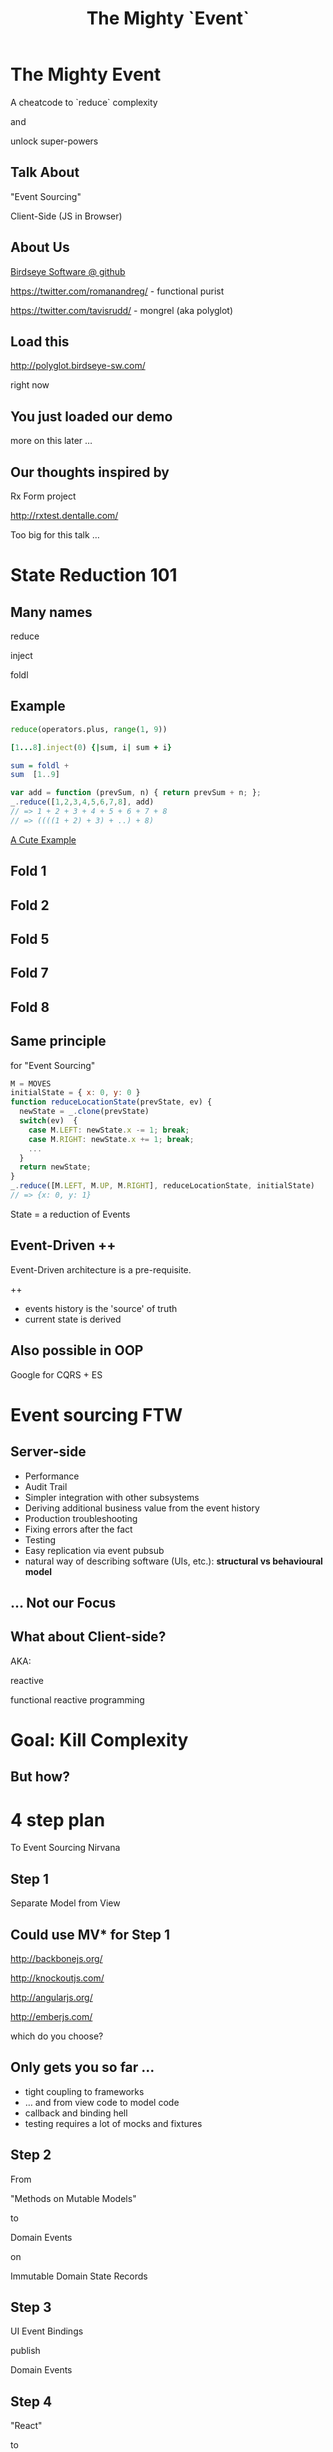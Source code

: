 #+TITLE: The Mighty `Event`
# a cheatcode to `reduce` complexity and unlock super-powers
* preamble                                                         :noexport:
  :PROPERTIES:
  :ID:       85cae6d5-b9cd-477a-82ae-d66ddee43a71
  :ADDED:    [2013-01-15 Tue 14:15]
  :CLOCK-WHEN-ADDED: 0561c461-4727-4c1e-9cae-1d057b59f178
  :END:
#+FILETAGS: birdseye
#+CATEGORY: bsw
#+STARTUP: hidestars hideblocks
* The Mighty Event
  :PROPERTIES:
  :ID:       f7b0f8fe-8407-496e-b98a-e18a42382b89
  :ADDED:    [2013-01-15 Tue 15:17]
  :CLOCK-WHEN-ADDED: 19abdd4a-3256-4255-85bb-ca6a252024c0
  :END:
A cheatcode to `reduce` complexity 

and 

unlock super-powers
** Talk About
   :PROPERTIES:
   :ID:       d59d3247-4713-4cff-9ce6-d59b204267f8
   :ADDED:    [2013-01-24 Thu 09:27]
   :END:
"Event Sourcing"

Client-Side (JS in Browser)

** About Us
   :PROPERTIES:
   :ID:       c8957be1-7cb1-4e9c-8851-061af0e51e1c
   :ADDED:    [2013-01-22 Tue 13:33]
   :CLOCK-WHEN-ADDED: ae3ae532-9e8d-4017-9e05-6268e73cc66d
   :END:

[[https://github.com/BirdseyeSoftware?tab%3Dmembers%0A][Birdseye Software @ github]]

https://twitter.com/romanandreg/ - functional purist

https://twitter.com/tavisrudd/ - mongrel (aka polyglot)
** Load this 
   :PROPERTIES:
   :ID:       b82b5460-f999-411e-8369-ecf58901d790
   :ADDED:    [2013-01-22 Tue 14:02]
   :CLOCK-WHEN-ADDED: ae3ae532-9e8d-4017-9e05-6268e73cc66d
   :END:

http://polyglot.birdseye-sw.com/

right now

** You just loaded our demo
   :PROPERTIES:
   :ID:       1cb81f83-e315-40b3-a093-e1fbdf1ca7eb
   :ADDED:    [2013-01-22 Tue 14:04]
   :CLOCK-WHEN-ADDED: ae3ae532-9e8d-4017-9e05-6268e73cc66d
   :END:
more on this later ...
** Our thoughts inspired by 
   :PROPERTIES:
   :ID:       cd9f62ee-1cab-4d2a-b755-453b3f1a0657
   :ADDED:    [2013-01-22 Tue 13:30]
   :CLOCK-WHEN-ADDED: ae3ae532-9e8d-4017-9e05-6268e73cc66d
   :END:

Rx Form project 

http://rxtest.dentalle.com/

Too big for this talk ...

* State Reduction 101
  :PROPERTIES:
  :ID:       d2c4fe95-c2b2-48c5-9515-a67645a0971e
  :ADDED:    [2013-01-22 Tue 14:09]
  :CLOCK-WHEN-ADDED: ae3ae532-9e8d-4017-9e05-6268e73cc66d
  :END:
** Many names
   :PROPERTIES:
   :ID:       f653878c-97d0-49ec-814f-3345af8d6930
   :ADDED:    [2013-01-22 Tue 14:10]
   :CLOCK-WHEN-ADDED: ae3ae532-9e8d-4017-9e05-6268e73cc66d
   :END:

reduce

inject

foldl
*** notes                                                          :noexport:
- http://www.globalnerdy.com/2008/09/03/enumerating-enumerable-a-cute-trick-for-explaining-inject-reduce-fold/
- syntactic 'inject'ion of operator between args
- show basics of left fold with integers or some non-event inputs

** Example
   :PROPERTIES:
   :ID:       e1a935fd-f3ad-44f6-9b83-b897d73fc312
   :ADDED:    [2013-01-22 Tue 14:24]
   :CLOCK-WHEN-ADDED: ae3ae532-9e8d-4017-9e05-6268e73cc66d
   :END:
#+begin_src python
reduce(operators.plus, range(1, 9))
#+end_src

#+begin_src ruby
[1...8].inject(0) {|sum, i| sum + i}
#+end_src

#+begin_src haskell
sum = foldl +
sum  [1..9]
#+end_src

#+begin_src javascript
var add = function (prevSum, n) { return prevSum + n; };
_.reduce([1,2,3,4,5,6,7,8], add)
// => 1 + 2 + 3 + 4 + 5 + 6 + 7 + 8
// => ((((1 + 2) + 3) + ..) + 8)
#+end_src

[[http://www.globalnerdy.com/2008/09/03/enumerating-enumerable-a-cute-trick-for-explaining-inject-reduce-fold/][A Cute Example]]

** Fold 1
   :PROPERTIES:
   :ID:       ef8dfd33-05c3-453a-847f-30512d875268
   :ADDED:    [2013-01-22 Tue 14:13]
   :CLOCK-WHEN-ADDED: ae3ae532-9e8d-4017-9e05-6268e73cc66d
   :END:
 [[file:assets/fold_1.jpg]] 

** Fold 2
   :PROPERTIES:
   :ID:       63a3db05-5bf1-4055-a229-d18b4700627f
   :ADDED:    [2013-01-22 Tue 14:21]
   :CLOCK-WHEN-ADDED: ae3ae532-9e8d-4017-9e05-6268e73cc66d
   :END:
 [[file:assets/fold_2.jpg]] 

** Fold 5
   :PROPERTIES:
   :ID:       7959543a-fea4-47e2-b37b-c7282b6407d4
   :ADDED:    [2013-01-22 Tue 14:21]
   :CLOCK-WHEN-ADDED: ae3ae532-9e8d-4017-9e05-6268e73cc66d
   :END:
 [[file:assets/fold_5.jpg]] 

** Fold 7
   :PROPERTIES:
   :ID:       863b994e-2a32-4efb-a465-09bc8d15744e
   :ADDED:    [2013-01-22 Tue 14:22]
   :CLOCK-WHEN-ADDED: ae3ae532-9e8d-4017-9e05-6268e73cc66d
   :END:
 [[file:assets/fold_7.jpg]] 

** Fold 8
   :PROPERTIES:
   :ID:       f0984215-95d0-49a7-9e66-c571dac4b265
   :ADDED:    [2013-01-22 Tue 14:22]
   :CLOCK-WHEN-ADDED: ae3ae532-9e8d-4017-9e05-6268e73cc66d
   :END:
 [[file:assets/fold_8.jpg]] 

** Same principle
   :PROPERTIES:
   :ID:       18188680-29e9-405a-9f1f-5de885113285
   :ADDED:    [2013-01-22 Tue 14:30]
   :CLOCK-WHEN-ADDED: ae3ae532-9e8d-4017-9e05-6268e73cc66d
   :END:
for "Event Sourcing"

#+begin_src javascript
M = MOVES
initialState = { x: 0, y: 0 }
function reduceLocationState(prevState, ev) {
  newState = _.clone(prevState)
  switch(ev)  {
    case M.LEFT: newState.x -= 1; break;
    case M.RIGHT: newState.x += 1; break;
    ...
  }
  return newState;
}
_.reduce([M.LEFT, M.UP, M.RIGHT], reduceLocationState, initialState)
// => {x: 0, y: 1}
#+end_src
State = a reduction of Events

** Event-Driven ++
   :PROPERTIES:
   :ID:       fb998830-abb3-48c1-957d-fb513c1b7c50
   :ADDED:    [2013-01-22 Tue 13:23]
   :CLOCK-WHEN-ADDED: ae3ae532-9e8d-4017-9e05-6268e73cc66d
   :END:
   Event-Driven architecture is a pre-requisite.

   ++
   - events history is the 'source' of truth
   - current state is derived

*** notes                                                          :noexport:
   :PROPERTIES:
   :ID:       2764747a-929e-48f2-ac7a-50e23d5cee92
   :ADDED:    [2013-01-21 Mon 18:23]
   :CLOCK-WHEN-ADDED: 3d26f083-9b74-40bb-bca0-a384c7dff118
   :END:
- short standard def, non-functional
  - link to a few examples, mention CQRS, etc.
- emphasize difference between event-driven and event-sourced

** Also possible in OOP
   :PROPERTIES:
   :ID:       32ab6659-f224-44cc-a39c-a4bbf05a548f
   :ADDED:    [2013-01-22 Tue 13:24]
   :CLOCK-WHEN-ADDED: ae3ae532-9e8d-4017-9e05-6268e73cc66d
   :END:

Google for CQRS + ES

* Event sourcing FTW
  :PROPERTIES:
  :ID:       92922c70-3855-48ca-8b1a-3ef1c989a16a
  :ADDED:    [2013-01-15 Tue 15:50]
  :CLOCK-WHEN-ADDED: 19abdd4a-3256-4255-85bb-ca6a252024c0
  :END:
** Server-side
   :PROPERTIES:
   :ID:       5f0aef28-04a6-4949-8c9e-80caf3d47eb1
   :ADDED:    [2013-01-15 Tue 15:51]
   :CLOCK-WHEN-ADDED: 19abdd4a-3256-4255-85bb-ca6a252024c0
   :END:

 - Performance
 - Audit Trail
 - Simpler integration with other subsystems
 - Deriving additional business value from the event history
 - Production troubleshooting
 - Fixing errors after the fact
 - Testing 
 - Easy replication via event pubsub
 - natural way of describing software (UIs, etc.):
   *structural vs behavioural model*

*** notes                                                          :noexport:
    :PROPERTIES:
    :ID:       f6442566-6e54-43e6-8bef-68689d21340b
    :ADDED:    [2013-01-21 Mon 18:20]
    :CLOCK-WHEN-ADDED: 3d26f083-9b74-40bb-bca0-a384c7dff118
    :END:
Mention and provides links to a couple server-side examples.
Mention CQRS.
http://msdn.microsoft.com/en-us/library/jj591559.aspx

 Benefits listed on msdn:
 - Performance
 - Audit Trail
 - Simpler integration with other subsystems
 - Deriving additional business value from the event history
 - Production troubleshooting
 - Fixing errors after the fact
 - Testing 
 - Easy replication via event pubsub
 - natural way of describing software (UIs, etc.) 
   ==structural vs behavioural model==

** Similar to                                                      :noexport:
   :PROPERTIES:
   :ID:       c244f1da-da84-4ebb-8010-a86f6080c660
   :ADDED:    [2013-01-22 Tue 15:14]
   :CLOCK-WHEN-ADDED: ae3ae532-9e8d-4017-9e05-6268e73cc66d
   :END:
 what some people do with "Actors"

 (Erlang and Akka)
** ... Not our Focus
   :PROPERTIES:
   :ID:       ab6a6749-b8b0-459e-9016-624bf267d583
   :ADDED:    [2013-01-24 Thu 11:44]
   :END:
** What about Client-side?
   :PROPERTIES:
   :ID:       7c4a5710-4202-4a3b-aae6-1e435359c903
   :ADDED:    [2013-01-15 Tue 15:51]
   :CLOCK-WHEN-ADDED: 19abdd4a-3256-4255-85bb-ca6a252024c0
   :END:

   AKA: 

   reactive 

   functional reactive programming

*** notes                                                          :noexport:
    :PROPERTIES:
    :ID:       5c274cd9-cc57-4edb-890d-58afe977be52
    :ADDED:    [2013-01-21 Mon 18:22]
    :CLOCK-WHEN-ADDED: 3d26f083-9b74-40bb-bca0-a384c7dff118
    :END:
  - explicit domain events and event loop instead of direct method
    calls / callback binding to UI events
  - domain state is a reduction over the domain events (not the UI
    events)
  - UI events are translated into domain events
  - changes in domain state trigger partial view update...
  - test cases and fixture generation (generative style)


* Goal: Kill Complexity
  :PROPERTIES:
  :ID:       1ec8b943-f488-4a08-8b63-6e61756b23e2
  :ADDED:    [2013-01-22 Tue 13:22]
  :CLOCK-WHEN-ADDED: ae3ae532-9e8d-4017-9e05-6268e73cc66d
  :END:

 [[file:assets/spaghetti-monster.jpg]] 
** But how?
   :PROPERTIES:
   :ID:       bcc2468a-7184-442e-85c9-165a676da3d1
   :ADDED:    [2013-01-22 Tue 13:38]
   :CLOCK-WHEN-ADDED: ae3ae532-9e8d-4017-9e05-6268e73cc66d
   :END:
* 4 step plan
  :PROPERTIES:
  :ID:       fc2210ff-2c2b-485b-aeba-00772ff9eef9
  :ADDED:    [2013-01-22 Tue 14:07]
  :CLOCK-WHEN-ADDED: ae3ae532-9e8d-4017-9e05-6268e73cc66d
  :END:
To Event Sourcing Nirvana
** Step 1
   :PROPERTIES:
   :ID:       64970cb7-5c56-4f20-a60b-e9b8c9152dca
   :ADDED:    [2013-01-22 Tue 13:39]
   :CLOCK-WHEN-ADDED: ae3ae532-9e8d-4017-9e05-6268e73cc66d
   :END:
   Separate Model from View
** Could use MV* for Step 1
   :PROPERTIES:
   :ID:       d9c27aa5-19db-4126-aa7a-6acbbf76026b
   :ADDED:    [2013-01-22 Tue 13:41]
   :CLOCK-WHEN-ADDED: ae3ae532-9e8d-4017-9e05-6268e73cc66d
   :END:

http://backbonejs.org/

http://knockoutjs.com/

http://angularjs.org/

http://emberjs.com/

   which do you choose?

** Only gets you so far ...
   :PROPERTIES:
   :ID:       44a57f51-624a-4813-923d-72041ef4d591
   :ADDED:    [2013-01-15 Tue 15:29]
   :CLOCK-WHEN-ADDED: 19abdd4a-3256-4255-85bb-ca6a252024c0
   :END:
    - tight coupling to frameworks
    - ... and from view code to model code 
    - callback and binding hell
    - testing requires a lot of mocks and fixtures

** Step 2
   :PROPERTIES:
   :ID:       d943c85e-398b-409c-84a3-45fbbcc3cf0d
   :ADDED:    [2013-01-22 Tue 13:46]
   :CLOCK-WHEN-ADDED: ae3ae532-9e8d-4017-9e05-6268e73cc66d
   :END:
   From 

   "Methods on Mutable Models"

   to

   Domain Events 

   on

   Immutable Domain State Records

** Step 3
   :PROPERTIES:
   :ID:       7e700bd8-febf-434d-a9b2-83022d12b4ee
   :ADDED:    [2013-01-22 Tue 13:55]
   :CLOCK-WHEN-ADDED: ae3ae532-9e8d-4017-9e05-6268e73cc66d
   :END:

UI Event Bindings

publish 

Domain Events

** Step 4
   :PROPERTIES:
   :ID:       a901c5d3-2d9a-4a06-b7b3-1d34dd280f2b
   :ADDED:    [2013-01-22 Tue 13:59]
   :CLOCK-WHEN-ADDED: ae3ae532-9e8d-4017-9e05-6268e73cc66d
   :END:
"React"

to 

Domain Events
  
** summary diagram
   :PROPERTIES:
   :ID:       53a716a2-a5ab-4d3e-956d-485a0fbe5bed
   :ADDED:    [2013-01-22 Tue 14:07]
   :CLOCK-WHEN-ADDED: ae3ae532-9e8d-4017-9e05-6268e73cc66d
   :END:
[[file:assets/summary_diag.png]]
* Slides Demo
  :PROPERTIES:
  :ID:       15c0642f-faec-4eb7-ab75-6aff5ff4a21d
  :ADDED:    [2013-01-22 Tue 13:29]
  :CLOCK-WHEN-ADDED: ae3ae532-9e8d-4017-9e05-6268e73cc66d
  :END:
Event Sourced 

HTML Slideshow

with 

Synchronized 

Remote Control & Slaves
** Read the code
   :PROPERTIES:
   :ID:       342d45f9-b649-4b23-865e-7f0ec115c93a
   :ADDED:    [2013-01-24 Thu 09:44]
   :END:
https://github.com/BirdseyeSoftware/talks.polyglot.jan2013/
** Starting point
   :PROPERTIES:
   :ID:       d26f75e8-e8e7-4af9-97bf-b972d0b0daac
   :ADDED:    [2013-01-22 Tue 14:57]
   :CLOCK-WHEN-ADDED: ae3ae532-9e8d-4017-9e05-6268e73cc66d
   :END:
[[https://github.com/hakimel/reveal.js/blob/master/js/reveal.js%0A][Reveal.js @ github]]

All in one

State in the DOM

UI event handling directly bound to state.

** Reveal.js is pretty
   :PROPERTIES:
   :ID:       59bfd992-5211-46a2-be0a-799ca1210eb4
   :ADDED:    [2013-01-22 Tue 15:01]
   :CLOCK-WHEN-ADDED: ae3ae532-9e8d-4017-9e05-6268e73cc66d
   :END:
But

hard to extend ...
* Follow the 4 Step Plan
  :PROPERTIES:
  :ID:       525c589c-da1a-4c5c-b6d6-13587c289e11
  :ADDED:    [2013-01-24 Thu 11:17]
  :CLOCK-WHEN-ADDED: 950765c2-5a24-4734-ad05-39c8033f8c5b
  :END:
** Step 1+2: domain model
   :PROPERTIES:
   :ID:       32496149-7449-46eb-b170-de76e47db7d0
   :ADDED:    [2013-01-22 Tue 16:59]
   :CLOCK-WHEN-ADDED: ae3ae532-9e8d-4017-9e05-6268e73cc66d
   :END:
[[https://github.com/BirdseyeSoftware/talks.polyglot.jan2013/blob/master/lib/app.core.coffee%0A][code: app.core.coffee]]

Simple records

No Framework subclassing

Reduction of events ⇒ Event Sourced
   :PROPERTIES:
   :ID:       ec1d7e53-a272-4ebb-a901-f7dd87c30f76
   :ADDED:    [2013-01-24 Thu 11:17]
   :CLOCK-WHEN-ADDED: 950765c2-5a24-4734-ad05-39c8033f8c5b
   :END:
** Step 3
   :PROPERTIES:
   :ID:       83deb5fb-3efd-4e29-ba25-84488be7fa87
   :ADDED:    [2013-01-24 Thu 11:19]
   :CLOCK-WHEN-ADDED: 950765c2-5a24-4734-ad05-39c8033f8c5b
   :END:
UI Bindings  \nbsp ⇒ \nbsp Domain Events

[[https://github.com/BirdseyeSoftware/talks.polyglot.jan2013/blob/master/lib/app.ui.coffee][code: app.ui.coffee]]

** Step 4
   :PROPERTIES:
   :ID:       7a83de3c-e7aa-4fd9-9cb6-d09c99aafb1c
   :ADDED:    [2013-01-24 Thu 11:19]
   :CLOCK-WHEN-ADDED: 950765c2-5a24-4734-ad05-39c8033f8c5b
   :END:
"React" to Domain Events

- Reduce new state ([[https://github.com/BirdseyeSoftware/talks.polyglot.jan2013/blob/master/lib/app.coffee#L55][code]])
- Update UI with new state ([[https://github.com/BirdseyeSoftware/talks.polyglot.jan2013/blob/master/lib/app.coffee#L56][code]])

** ... summary diagram
   :PROPERTIES:
   :ID:       a57873d4-fc80-44bc-9679-2eae31de00f8
   :ADDED:    [2013-01-22 Tue 16:39]
   :CLOCK-WHEN-ADDED: ae3ae532-9e8d-4017-9e05-6268e73cc66d
   :END:
TODO
* Tools used
  :PROPERTIES:
  :ID:       79ae15cf-9c9a-4067-88fa-c7723cd4fcc0
  :ADDED:    [2013-01-24 Thu 11:08]
  :CLOCK-WHEN-ADDED: 950765c2-5a24-4734-ad05-39c8033f8c5b
  :END:

** Pubsub Pipes 
   :PROPERTIES:
   :ID:       8c793ec5-138d-4826-8128-bb22b507f571
   :ADDED:    [2013-01-22 Tue 14:54]
   :CLOCK-WHEN-ADDED: ae3ae532-9e8d-4017-9e05-6268e73cc66d
   :END:
DIAGRAM
Rx.js == event streams (aka observables)

 UI events => Domain Events 

Faye == channels (network pubsub)

 Domain Events => Server => other browsers

** Rx.js 
   :PROPERTIES:
   :ID:       a4d319cc-e8ae-4e0c-93f9-13461d811d63
   :ADDED:    [2013-01-22 Tue 15:09]
   :CLOCK-WHEN-ADDED: ae3ae532-9e8d-4017-9e05-6268e73cc66d
   :END:
[[https://github.com/Reactive-Extensions/RxJS][Rx.js @ github]]

[[http://msdn.microsoft.com/en-us/data/gg577609.aspx][Rx extension on MSDN]]

from MS' delta team (Erik Meijer, etc.) 

inspired by similar work in Haskell


** Faye
   :PROPERTIES:
   :ID:       7e92f1ff-a042-4c0d-9788-207b7813a3af
   :ADDED:    [2013-01-22 Tue 15:09]
   :CLOCK-WHEN-ADDED: ae3ae532-9e8d-4017-9e05-6268e73cc66d
   :END:
[[http://faye.jcoglan.com/][Faye: great pubsub for js]]

similar to socket.io


* Testing benefits
  :PROPERTIES:
  :ID:       182de6ac-ea75-4cd2-9167-82c4cd56fcfc
  :ADDED:    [2013-01-15 Tue 16:48]
  :CLOCK-WHEN-ADDED: 0561c461-4727-4c1e-9cae-1d057b59f178
  :END:
** Events can be captured / replayed remotely
   :PROPERTIES:
   :ID:       1776eec1-846c-4f45-8f1a-dbf97e10835d
   :ADDED:    [2013-01-22 Tue 15:12]
   :CLOCK-WHEN-ADDED: ae3ae532-9e8d-4017-9e05-6268e73cc66d
   :END:
** Works well with generative testing
  :PROPERTIES:
  :ID:       d002d2cf-8ca5-49c5-b77c-82e0c42661b8
  :ADDED:    [2013-01-15 Tue 16:48]
  :CLOCK-WHEN-ADDED: 0561c461-4727-4c1e-9cae-1d057b59f178
  :END:
** Is simple to model scenarios
   :PROPERTIES:
   :ID:       0ec5156f-fa0e-406a-9d67-eed5ff8240bd
   :ADDED:    [2013-01-15 Tue 16:48]
   :CLOCK-WHEN-ADDED: 0561c461-4727-4c1e-9cae-1d057b59f178
   :END:
** Easier state-machine testing
   :PROPERTIES:
   :ID:       f45b8d5c-02ac-4a5c-ac65-3420007d59e8
   :ADDED:    [2013-01-15 Tue 16:49]
   :CLOCK-WHEN-ADDED: 0561c461-4727-4c1e-9cae-1d057b59f178
   :END:
- state-space search
- leverage logic programming
* Free Super Powers!
  :PROPERTIES:
  :ID:       44f98a98-55f2-41ab-a99b-fe32c0c03533
  :ADDED:    [2013-01-15 Tue 15:54]
  :CLOCK-WHEN-ADDED: 19abdd4a-3256-4255-85bb-ca6a252024c0
  :END:
# (video game level-up animation or superhero slide for each)  
  
**  [[file:assets/time_travel.jpg]]
   :PROPERTIES:
   :ID:       c66a8b2b-d464-49cc-a067-4abb754872fb
   :ADDED:    [2013-01-22 Tue 16:12]
   :CLOCK-WHEN-ADDED: ae3ae532-9e8d-4017-9e05-6268e73cc66d
   :END:
** Time Travel
  :PROPERTIES:
  :ID:       ab68f0c2-244c-4bb8-9b8c-270dfd685e18
  :ADDED:    [2013-01-15 Tue 15:54]
  :CLOCK-WHEN-ADDED: 19abdd4a-3256-4255-85bb-ca6a252024c0
  :END:

history replay

undo

**  [[file:assets/jump_through_wormholes.jpg]]
   :PROPERTIES:
   :ID:       66b5c2f0-6862-411c-a6d9-699b8160893a
   :ADDED:    [2013-01-22 Tue 16:15]
   :CLOCK-WHEN-ADDED: ae3ae532-9e8d-4017-9e05-6268e73cc66d
   :END:
** Jump through worm-holes 
   :PROPERTIES:
   :ID:       69ca5ca6-c257-4a18-a944-de0613fe0032
   :ADDED:    [2013-01-15 Tue 15:54]
   :CLOCK-WHEN-ADDED: 19abdd4a-3256-4255-85bb-ca6a252024c0
   :END:
   
*** Notes                                                             :notes:
    :PROPERTIES:
    :ID:       dc183e93-ea44-4ed4-a8ee-ded9aa2ec4b5
    :ADDED:    [2013-01-15 Tue 15:58]
    :CLOCK-WHEN-ADDED: 19abdd4a-3256-4255-85bb-ca6a252024c0
    :HTML_CONTAINER_CLASS: notes
    :END:
(jump in space and time to particular
    states in different browsers - browserstack, etc., change code in
    editor and jump dev browser back to exact same spot in browser UI
    history for faster dev cycle, watch users realtime via websockets)
**  [[file:assets/multiple_places_at_once.jpg]]
   :PROPERTIES:
   :ID:       2353f9e6-3791-4254-ab13-b977139d6d25
   :ADDED:    [2013-01-22 Tue 16:16]
   :CLOCK-WHEN-ADDED: ae3ae532-9e8d-4017-9e05-6268e73cc66d
   :END:
** Be in multiple places at once
   :PROPERTIES:
   :ID:       effdb041-201a-43ec-af82-c3d6a4b07cc8
   :ADDED:    [2013-01-22 Tue 15:15]
   :CLOCK-WHEN-ADDED: ae3ae532-9e8d-4017-9e05-6268e73cc66d
   :END:
** [[file:assets/parallel_universes.jpg]]
   :PROPERTIES:
   :ID:       75253ce4-8f9e-4d2a-bab4-2038d890b1d2
   :ADDED:    [2013-01-22 Tue 16:16]
   :CLOCK-WHEN-ADDED: ae3ae532-9e8d-4017-9e05-6268e73cc66d
   :END:
** Visit parallel universes 
   :PROPERTIES:
   :ID:       99c70d85-14ad-4ac0-a295-89174cfbcd59
   :ADDED:    [2013-01-15 Tue 15:55]
   :CLOCK-WHEN-ADDED: 19abdd4a-3256-4255-85bb-ca6a252024c0
   :END:
# (same history - different projections/reductions, being able to
#    fork history in shared applications like revision control,
#    hand-waving ...)   
**  [[file:assets/xray_vision.png]]
   :PROPERTIES:
   :ID:       f72e18ee-c94b-46da-91b1-0f0549effc01
   :ADDED:    [2013-01-22 Tue 16:20]
   :CLOCK-WHEN-ADDED: ae3ae532-9e8d-4017-9e05-6268e73cc66d
   :END:
** xray vision 
   :PROPERTIES:
   :ID:       2296f643-3130-47c3-9eb2-7af49502b886
   :ADDED:    [2013-01-15 Tue 15:55]
   :CLOCK-WHEN-ADDED: 19abdd4a-3256-4255-85bb-ca6a252024c0
   :END:
declarative design

user intentions captured

what *not* how
** [[file:assets/breath_under_water.jpg]]
   :PROPERTIES:
   :ID:       2afda40e-0dea-4896-ae93-89e9646261da
   :ADDED:    [2013-01-22 Tue 16:16]
   :CLOCK-WHEN-ADDED: ae3ae532-9e8d-4017-9e05-6268e73cc66d
   :END:
** Hold your breath under water 
   :PROPERTIES:
   :ID:       59b8746a-06a6-445e-a41d-0bfe70ae850a
   :ADDED:    [2013-01-15 Tue 15:55]
   :CLOCK-WHEN-ADDED: 19abdd4a-3256-4255-85bb-ca6a252024c0
   :END:
   Offline sync
# Aquaman
# Offline-sync powers example   
   
   
* Conclusion
  :PROPERTIES:
  :ID:       685c789b-d4dc-4840-bc4f-69015642b091
  :ADDED:    [2013-01-15 Tue 15:17]
  :CLOCK-WHEN-ADDED: 19abdd4a-3256-4255-85bb-ca6a252024c0
  :END:

# Haters are going to hate, a bit of up front investment. Worth it!
**  [[file:assets/nintendo_staff.gif]]
   :PROPERTIES:
   :ID:       89b98a5e-3224-4490-8a4b-eff534e91a63
   :ADDED:    [2013-01-22 Tue 17:09]
   :CLOCK-WHEN-ADDED: ae3ae532-9e8d-4017-9e05-6268e73cc66d
   :END:
